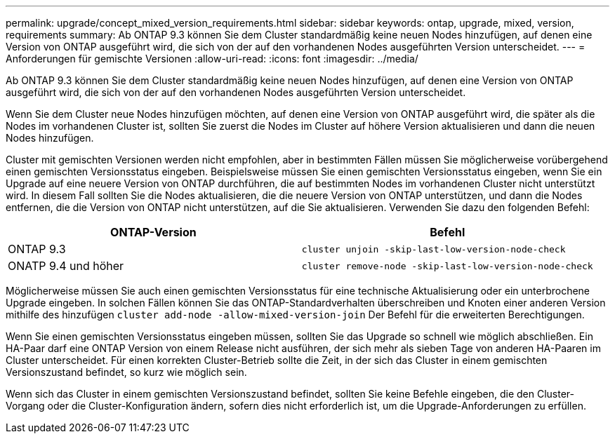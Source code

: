 ---
permalink: upgrade/concept_mixed_version_requirements.html 
sidebar: sidebar 
keywords: ontap, upgrade, mixed, version, requirements 
summary: Ab ONTAP 9.3 können Sie dem Cluster standardmäßig keine neuen Nodes hinzufügen, auf denen eine Version von ONTAP ausgeführt wird, die sich von der auf den vorhandenen Nodes ausgeführten Version unterscheidet. 
---
= Anforderungen für gemischte Versionen
:allow-uri-read: 
:icons: font
:imagesdir: ../media/


[role="lead"]
Ab ONTAP 9.3 können Sie dem Cluster standardmäßig keine neuen Nodes hinzufügen, auf denen eine Version von ONTAP ausgeführt wird, die sich von der auf den vorhandenen Nodes ausgeführten Version unterscheidet.

Wenn Sie dem Cluster neue Nodes hinzufügen möchten, auf denen eine Version von ONTAP ausgeführt wird, die später als die Nodes im vorhandenen Cluster ist, sollten Sie zuerst die Nodes im Cluster auf höhere Version aktualisieren und dann die neuen Nodes hinzufügen.

Cluster mit gemischten Versionen werden nicht empfohlen, aber in bestimmten Fällen müssen Sie möglicherweise vorübergehend einen gemischten Versionsstatus eingeben. Beispielsweise müssen Sie einen gemischten Versionsstatus eingeben, wenn Sie ein Upgrade auf eine neuere Version von ONTAP durchführen, die auf bestimmten Nodes im vorhandenen Cluster nicht unterstützt wird. In diesem Fall sollten Sie die Nodes aktualisieren, die die neuere Version von ONTAP unterstützen, und dann die Nodes entfernen, die die Version von ONTAP nicht unterstützen, auf die Sie aktualisieren. Verwenden Sie dazu den folgenden Befehl:

[cols="2"]
|===
| ONTAP-Version | Befehl 


 a| 
ONTAP 9.3
 a| 
`cluster unjoin -skip-last-low-version-node-check`



 a| 
ONATP 9.4 und höher
 a| 
`cluster remove-node -skip-last-low-version-node-check`

|===
Möglicherweise müssen Sie auch einen gemischten Versionsstatus für eine technische Aktualisierung oder ein unterbrochene Upgrade eingeben. In solchen Fällen können Sie das ONTAP-Standardverhalten überschreiben und Knoten einer anderen Version mithilfe des hinzufügen `cluster add-node -allow-mixed-version-join` Der Befehl für die erweiterten Berechtigungen.

Wenn Sie einen gemischten Versionsstatus eingeben müssen, sollten Sie das Upgrade so schnell wie möglich abschließen. Ein HA-Paar darf eine ONTAP Version von einem Release nicht ausführen, der sich mehr als sieben Tage von anderen HA-Paaren im Cluster unterscheidet. Für einen korrekten Cluster-Betrieb sollte die Zeit, in der sich das Cluster in einem gemischten Versionszustand befindet, so kurz wie möglich sein.

Wenn sich das Cluster in einem gemischten Versionszustand befindet, sollten Sie keine Befehle eingeben, die den Cluster-Vorgang oder die Cluster-Konfiguration ändern, sofern dies nicht erforderlich ist, um die Upgrade-Anforderungen zu erfüllen.
